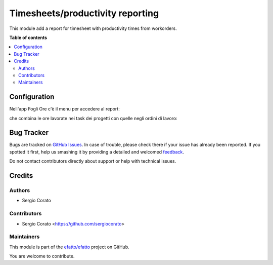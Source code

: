 =================================
Timesheets/productivity reporting
=================================

.. !!!!!!!!!!!!!!!!!!!!!!!!!!!!!!!!!!!!!!!!!!!!!!!!!!!!
   !! This file is generated by oca-gen-addon-readme !!
   !! changes will be overwritten.                   !!
   !!!!!!!!!!!!!!!!!!!!!!!!!!!!!!!!!!!!!!!!!!!!!!!!!!!!

.. |badge1| image:: https://img.shields.io/badge/maturity-Beta-yellow.png
    :target: https://odoo-community.org/page/development-status
    :alt: Beta
.. |badge2| image:: https://img.shields.io/badge/licence-AGPL--3-blue.png
    :target: http://www.gnu.org/licenses/agpl-3.0-standalone.html
    :alt: License: AGPL-3
.. |badge3| image:: https://img.shields.io/badge/github-efatto%2Fefatto-lightgray.png?logo=github
    :target: https://github.com/efatto/efatto/tree/12.0/hr_timesheet_productivity
    :alt: efatto/efatto

|badge1| |badge2| |badge3| 

This module add a report for timesheet with productivity times from workorders.

**Table of contents**

.. contents::
   :local:

Configuration
=============


Nell'app Fogli Ore c'è il menu per accedere al report:

.. image:: https://raw.githubusercontent.com/efatto/efatto/12.0/hr_timesheet_productivity/static/description/menu.png
    :alt: Menu

che combina le ore lavorate nei task dei progetti con quelle negli ordini di
lavoro:

.. image:: https://raw.githubusercontent.com/efatto/efatto/12.0/hr_timesheet_productivity/static/description/report.png
    :alt: Report

Bug Tracker
===========

Bugs are tracked on `GitHub Issues <https://github.com/efatto/efatto/issues>`_.
In case of trouble, please check there if your issue has already been reported.
If you spotted it first, help us smashing it by providing a detailed and welcomed
`feedback <https://github.com/efatto/efatto/issues/new?body=module:%20hr_timesheet_productivity%0Aversion:%2012.0%0A%0A**Steps%20to%20reproduce**%0A-%20...%0A%0A**Current%20behavior**%0A%0A**Expected%20behavior**>`_.

Do not contact contributors directly about support or help with technical issues.

Credits
=======

Authors
~~~~~~~

* Sergio Corato

Contributors
~~~~~~~~~~~~

* Sergio Corato <https://github.com/sergiocorato>

Maintainers
~~~~~~~~~~~

This module is part of the `efatto/efatto <https://github.com/efatto/efatto/tree/12.0/hr_timesheet_productivity>`_ project on GitHub.

You are welcome to contribute.
